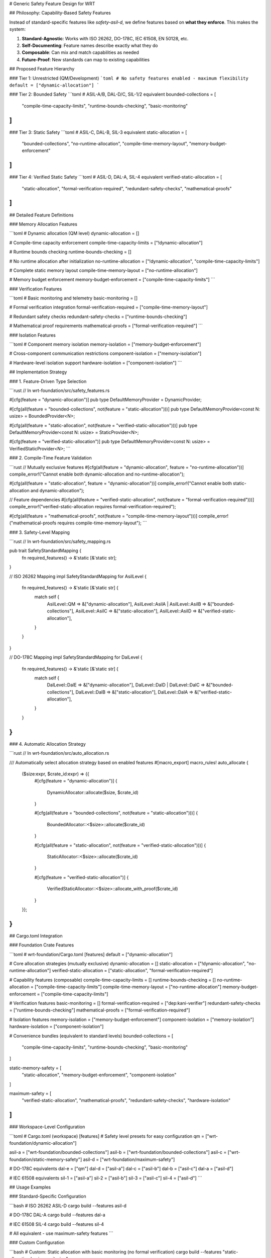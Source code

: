 # Generic Safety Feature Design for WRT

## Philosophy: Capability-Based Safety Features

Instead of standard-specific features like `safety-asil-d`, we define features based on **what they enforce**. This makes the system:

1. **Standard-Agnostic**: Works with ISO 26262, DO-178C, IEC 61508, EN 50128, etc.
2. **Self-Documenting**: Feature names describe exactly what they do
3. **Composable**: Can mix and match capabilities as needed
4. **Future-Proof**: New standards can map to existing capabilities

## Proposed Feature Hierarchy

### Tier 1: Unrestricted (QM/Development)
```toml
# No safety features enabled - maximum flexibility
default = ["dynamic-allocation"]
```

### Tier 2: Bounded Safety 
```toml
# ASIL-A/B, DAL-D/C, SIL-1/2 equivalent
bounded-collections = [
    "compile-time-capacity-limits",
    "runtime-bounds-checking", 
    "basic-monitoring"
]
```

### Tier 3: Static Safety
```toml  
# ASIL-C, DAL-B, SIL-3 equivalent
static-allocation = [
    "bounded-collections",
    "no-runtime-allocation",
    "compile-time-memory-layout",
    "memory-budget-enforcement"
]
```

### Tier 4: Verified Static Safety
```toml
# ASIL-D, DAL-A, SIL-4 equivalent  
verified-static-allocation = [
    "static-allocation",
    "formal-verification-required",
    "redundant-safety-checks",
    "mathematical-proofs"
]
```

## Detailed Feature Definitions

### Memory Allocation Features

```toml
# Dynamic allocation (QM level)
dynamic-allocation = []

# Compile-time capacity enforcement  
compile-time-capacity-limits = ["!dynamic-allocation"]

# Runtime bounds checking
runtime-bounds-checking = []

# No runtime allocation after initialization
no-runtime-allocation = ["!dynamic-allocation", "compile-time-capacity-limits"]

# Complete static memory layout
compile-time-memory-layout = ["no-runtime-allocation"]

# Memory budget enforcement
memory-budget-enforcement = ["compile-time-capacity-limits"]
```

### Verification Features

```toml
# Basic monitoring and telemetry
basic-monitoring = []

# Formal verification integration
formal-verification-required = ["compile-time-memory-layout"]

# Redundant safety checks
redundant-safety-checks = ["runtime-bounds-checking"]

# Mathematical proof requirements
mathematical-proofs = ["formal-verification-required"]
```

### Isolation Features

```toml
# Component memory isolation
memory-isolation = ["memory-budget-enforcement"]

# Cross-component communication restrictions
component-isolation = ["memory-isolation"]

# Hardware-level isolation support
hardware-isolation = ["component-isolation"]
```

## Implementation Strategy

### 1. Feature-Driven Type Selection

```rust
// In wrt-foundation/src/safety_features.rs

#[cfg(feature = "dynamic-allocation")]
pub type DefaultMemoryProvider = DynamicProvider;

#[cfg(all(feature = "bounded-collections", not(feature = "static-allocation")))]
pub type DefaultMemoryProvider<const N: usize> = BoundedProvider<N>;

#[cfg(all(feature = "static-allocation", not(feature = "verified-static-allocation")))]
pub type DefaultMemoryProvider<const N: usize> = StaticProvider<N>;

#[cfg(feature = "verified-static-allocation")]
pub type DefaultMemoryProvider<const N: usize> = VerifiedStaticProvider<N>;
```

### 2. Compile-Time Feature Validation

```rust
// Mutually exclusive features
#[cfg(all(feature = "dynamic-allocation", feature = "no-runtime-allocation"))]
compile_error!("Cannot enable both dynamic-allocation and no-runtime-allocation");

#[cfg(all(feature = "static-allocation", feature = "dynamic-allocation"))]
compile_error!("Cannot enable both static-allocation and dynamic-allocation");

// Feature dependencies
#[cfg(all(feature = "verified-static-allocation", not(feature = "formal-verification-required")))]
compile_error!("verified-static-allocation requires formal-verification-required");

#[cfg(all(feature = "mathematical-proofs", not(feature = "compile-time-memory-layout")))]
compile_error!("mathematical-proofs requires compile-time-memory-layout");
```

### 3. Safety-Level Mapping

```rust
// In wrt-foundation/src/safety_mapping.rs

pub trait SafetyStandardMapping {
    fn required_features() -> &'static [&'static str];
}

// ISO 26262 Mapping
impl SafetyStandardMapping for AsilLevel {
    fn required_features() -> &'static [&'static str] {
        match self {
            AsilLevel::QM => &["dynamic-allocation"],
            AsilLevel::AsilA | AsilLevel::AsilB => &["bounded-collections"],
            AsilLevel::AsilC => &["static-allocation"],
            AsilLevel::AsilD => &["verified-static-allocation"],
        }
    }
}

// DO-178C Mapping  
impl SafetyStandardMapping for DalLevel {
    fn required_features() -> &'static [&'static str] {
        match self {
            DalLevel::DalE => &["dynamic-allocation"],
            DalLevel::DalD | DalLevel::DalC => &["bounded-collections"],
            DalLevel::DalB => &["static-allocation"], 
            DalLevel::DalA => &["verified-static-allocation"],
        }
    }
}
```

### 4. Automatic Allocation Strategy

```rust
// In wrt-foundation/src/auto_allocation.rs

/// Automatically select allocation strategy based on enabled features
#[macro_export]
macro_rules! auto_allocate {
    ($size:expr, $crate_id:expr) => {{
        #[cfg(feature = "dynamic-allocation")]
        {
            DynamicAllocator::allocate($size, $crate_id)
        }
        
        #[cfg(all(feature = "bounded-collections", not(feature = "static-allocation")))]
        {
            BoundedAllocator::<$size>::allocate($crate_id)
        }
        
        #[cfg(all(feature = "static-allocation", not(feature = "verified-static-allocation")))]
        {
            StaticAllocator::<$size>::allocate($crate_id)
        }
        
        #[cfg(feature = "verified-static-allocation")]
        {
            VerifiedStaticAllocator::<$size>::allocate_with_proof($crate_id)
        }
    }};
}
```

## Cargo.toml Integration

### Foundation Crate Features

```toml
# wrt-foundation/Cargo.toml
[features]
default = ["dynamic-allocation"]

# Core allocation strategies (mutually exclusive)
dynamic-allocation = []
static-allocation = ["!dynamic-allocation", "no-runtime-allocation"]
verified-static-allocation = ["static-allocation", "formal-verification-required"]

# Capability features (composable)
compile-time-capacity-limits = []
runtime-bounds-checking = []  
no-runtime-allocation = ["compile-time-capacity-limits"]
compile-time-memory-layout = ["no-runtime-allocation"]
memory-budget-enforcement = ["compile-time-capacity-limits"]

# Verification features
basic-monitoring = []
formal-verification-required = ["dep:kani-verifier"]
redundant-safety-checks = ["runtime-bounds-checking"]
mathematical-proofs = ["formal-verification-required"]

# Isolation features
memory-isolation = ["memory-budget-enforcement"]
component-isolation = ["memory-isolation"]
hardware-isolation = ["component-isolation"]

# Convenience bundles (equivalent to standard levels)
bounded-collections = [
    "compile-time-capacity-limits",
    "runtime-bounds-checking",
    "basic-monitoring"
]

static-memory-safety = [
    "static-allocation", 
    "memory-budget-enforcement",
    "component-isolation"
]

maximum-safety = [
    "verified-static-allocation",
    "mathematical-proofs", 
    "redundant-safety-checks",
    "hardware-isolation"
]
```

### Workspace-Level Configuration  

```toml
# Cargo.toml (workspace)
[features]
# Safety level presets for easy configuration
qm = ["wrt-foundation/dynamic-allocation"]

asil-a = ["wrt-foundation/bounded-collections"]
asil-b = ["wrt-foundation/bounded-collections"] 
asil-c = ["wrt-foundation/static-memory-safety"]
asil-d = ["wrt-foundation/maximum-safety"]

# DO-178C equivalents
dal-e = ["qm"]
dal-d = ["asil-a"]
dal-c = ["asil-b"] 
dal-b = ["asil-c"]
dal-a = ["asil-d"]

# IEC 61508 equivalents
sil-1 = ["asil-a"]
sil-2 = ["asil-b"]
sil-3 = ["asil-c"] 
sil-4 = ["asil-d"]
```

## Usage Examples

### Standard-Specific Configuration

```bash
# ISO 26262 ASIL-D
cargo build --features asil-d

# DO-178C DAL-A  
cargo build --features dal-a

# IEC 61508 SIL-4
cargo build --features sil-4

# All equivalent - use maximum-safety features
```

### Custom Configuration

```bash
# Custom: Static allocation with basic monitoring (no formal verification)
cargo build --features "static-allocation,basic-monitoring"

# Custom: Bounded collections with formal verification
cargo build --features "bounded-collections,formal-verification-required"

# Custom: Maximum isolation without formal proofs
cargo build --features "static-allocation,hardware-isolation"
```

### Development vs Production

```bash
# Development: Fast compilation, full debugging
cargo build --features "dynamic-allocation,debug-full"

# Production ASIL-C: Static allocation, no debug overhead
cargo build --features "asil-c" --release

# Certification: Maximum safety with all proofs
cargo build --features "asil-d,mathematical-proofs" --release
```

## Implementation Benefits

### 1. **Self-Documenting Code**
```rust
// Clear what's enabled just from feature name
#[cfg(feature = "verified-static-allocation")]
fn requires_formal_proof() { }

#[cfg(feature = "redundant-safety-checks")]  
fn double_check_operation() { }
```

### 2. **Flexible Standard Support**
```rust
// Easy to add new standards
impl SafetyStandardMapping for NewStandard {
    fn required_features() -> &'static [&'static str] {
        // Map to existing capability features
        &["static-allocation", "component-isolation"]
    }
}
```

### 3. **Gradual Migration**
```rust
// Can enable features incrementally
// Phase 1: Add bounds checking
cargo build --features "runtime-bounds-checking"

// Phase 2: Add static allocation  
cargo build --features "static-allocation"

// Phase 3: Add formal verification
cargo build --features "verified-static-allocation"
```

### 4. **Clear Feature Dependencies**
```toml
# Dependencies are explicit and logical
verified-static-allocation = [
    "static-allocation",           # Must have static allocation
    "formal-verification-required", # Must have formal verification
    "mathematical-proofs"          # Must have mathematical proofs
]
```

This approach transforms WRT from having abstract safety levels to having concrete, enforceable capabilities that clearly communicate what safety guarantees are provided.